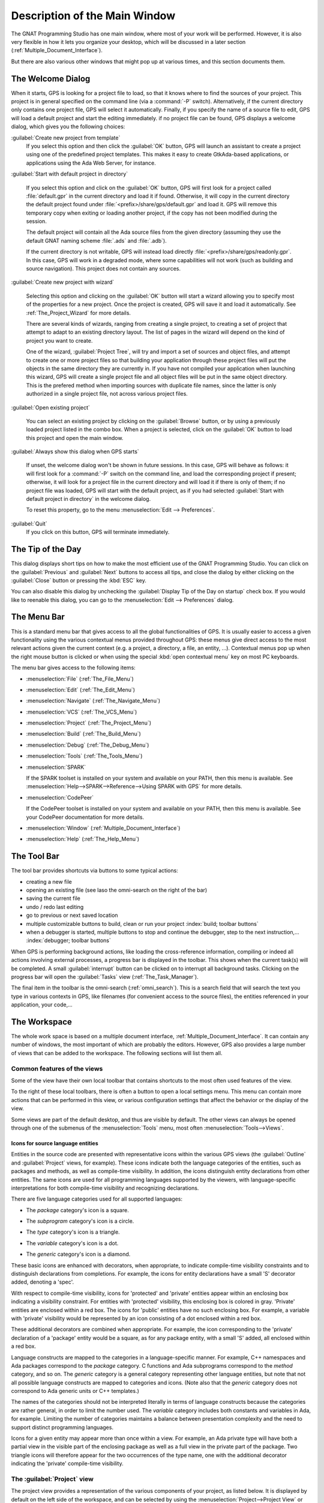 .. index:: windows; main

******************************
Description of the Main Window
******************************

The GNAT Programming Studio has one main window, where most
of your work will be performed. However, it is also very flexible
in how it lets you organize your desktop, which will be discussed
in a later section (:ref:`Multiple_Document_Interface`).

But there are also various other windows that might pop up at
various times, and this section documents them.

.. index:: welcome dialog
.. index:: windows; welcome dialog
.. _The_Welcome_Dialog:

The Welcome Dialog
==================

.. image:: welcome.png
.. index:: command line; -P

When it starts, GPS is looking for a project file to load, so that it knows
where to find the sources of your project. This project is in general specified
on the command line (via a :command:`-P` switch). Alternatively, if the current
directory only contains one project file, GPS will select it automatically.
Finally, if you specify the name of a source file to edit, GPS will load
a default project and start the editing immediately.
if no project file can be found, GPS displays a welcome dialog, which gives you
the following choices:

:guilabel:`Create new project from template`
  If you select this option and then click the :guilabel:`OK` button, GPS will
  launch an assistant to create a project using one of the predefined project
  templates. This makes it easy to create GtkAda-based applications, or
  applications using the Ada Web Server, for instance.

.. index:: project; default

:guilabel:`Start with default project in directory`

  If you select this option and click on the :guilabel:`OK` button, GPS will
  first look for a project called :file:`default.gpr` in the current directory
  and load it if found. Otherwise, it will copy in the current directory the
  default project found under :file:`<prefix>/share/gps/default.gpr` and load
  it.  GPS will remove this temporary copy when exiting or loading another
  project, if the copy has not been modified during the session.

  The default project will contain all the Ada source files from the given
  directory (assuming they use the default GNAT naming scheme :file:`.ads`
  and :file:`.adb`).

  If the current directory is not writable, GPS will instead load directly
  :file:`<prefix>/share/gps/readonly.gpr`. In this case, GPS will work in a
  degraded mode, where some capabilities will not work (such as building and
  source navigation). This project does not contain any sources.

.. index:: project; wizard

:guilabel:`Create new project with wizard`

  Selecting this option and clicking on the :guilabel:`OK` button will start a
  wizard allowing you to specify most of the properties for a new project. Once
  the project is created, GPS will save it and load it automatically.
  See :ref:`The_Project_Wizard` for more details.

  There are several kinds of wizards, ranging from creating a single project,
  to creating a set of project that attempt to adapt to an existing directory
  layout. The list of pages in the wizard will depend on the kind of project
  you want to create.

  One of the wizard, :guilabel:`Project Tree`, will try and import a set of
  sources and object files, and attempt to create one or more project files so
  that building your application through these project files will put the
  objects in the same directory they are currently in. If you have not compiled
  your application when launching this wizard, GPS will create a single project
  file and all object files will be put in the same object directory. This is
  the prefered method when importing sources with duplicate file names, since
  the latter is only authorized in a single project file, not across various
  project files.

.. index:: project; load existing project

:guilabel:`Open existing project`

  You can select an existing project by clicking on the :guilabel:`Browse`
  button, or by using a previously loaded project listed in the combo box. When
  a project is selected, click on the :guilabel:`OK` button to load this
  project and open the main window.

:guilabel:`Always show this dialog when GPS starts`

  If unset, the welcome dialog won't be shown in future sessions.  In this
  case, GPS will behave as follows: it will first look for a :command:`-P`
  switch on the command line, and load the corresponding project if present;
  otherwise, it will look for a project file in the current directory and will
  load it if there is only of them; if no project file was loaded, GPS will
  start with the default project, as if you had selected :guilabel:`Start with
  default project in directory` in the welcome dialog.

  .. index:: preferences; display welcome window

  To reset this property, go to the menu :menuselection:`Edit --> Preferences`.

:guilabel:`Quit`
  If you click on this button, GPS will terminate immediately.

.. index:: tip of the day
.. index:: windows; tip of the day
.. _The_Tip_of_the_Day:

The Tip of the Day
==================

.. image:: tip-of-the-day.png

This dialog displays short tips on how to make the most efficient use of the
GNAT Programming Studio. You can click on the :guilabel:`Previous` and
:guilabel:`Next` buttons to access all tips, and close the dialog by either
clicking on the :guilabel:`Close` button or pressing the :kbd:`ESC` key.

.. index:: preferences; tip of the day

You can also disable this dialog by unchecking the :guilabel:`Display Tip of
the Day on startup` check box. If you would like to reenable this dialog, you
can go to the :menuselection:`Edit --> Preferences` dialog.


.. index:: menu bar
.. index:: windows; menu bar
.. _The_Menu_Bar:

The Menu Bar
============

.. image:: menubar.png

This is a standard menu bar that gives access to all the global functionalities
of GPS. It is usually easier to access a given functionality using the various
contextual menus provided throughout GPS: these menus give direct access to the
most relevant actions given the current context (e.g. a project, a directory, a
file, an entity, ...). Contextual menus pop up when the right mouse button is
clicked or when using the special :kbd:`open contextual menu` key on most PC
keyboards.

The menu bar gives access to the following items:

* :menuselection:`File` (:ref:`The_File_Menu`)

* :menuselection:`Edit` (:ref:`The_Edit_Menu`)

* :menuselection:`Navigate` (:ref:`The_Navigate_Menu`)

* :menuselection:`VCS` (:ref:`The_VCS_Menu`)

* :menuselection:`Project` (:ref:`The_Project_Menu`)

* :menuselection:`Build` (:ref:`The_Build_Menu`)

* :menuselection:`Debug` (:ref:`The_Debug_Menu`)

* :menuselection:`Tools` (:ref:`The_Tools_Menu`)

* :menuselection:`SPARK`

  If the SPARK toolset is installed on your system and available on your
  PATH, then this menu is available. See
  :menuselection:`Help-->SPARK-->Reference-->Using SPARK with GPS`
  for more details.

* :menuselection:`CodePeer`

  If the CodePeer toolset is installed on your system and available on your
  PATH, then this menu is available. See your CodePeer documentation for more
  details.

* :menuselection:`Window` (:ref:`Multiple_Document_Interface`)

* :menuselection:`Help` (:ref:`The_Help_Menu`)

.. index:: tool bar
.. _The_Tool_Bar:

The Tool Bar
============

.. image:: toolbar.png

The tool bar provides shortcuts via buttons to some typical actions:

* creating a new file
* opening an existing file (see laso the omni-search on the right of the bar)
* saving the current file
* undo / redo last editing
* go to previous or next saved location
* multiple customizable buttons to build, clean or run your project
  :index:`build; toolbar buttons`
* when a debugger is started, multiple buttons to stop and continue the
  debugger, step to the next instruction,...
  :index:`debugger; toolbar buttons`

.. index:: progress bar
.. index:: tool bar; progress bar

When GPS is performing background actions, like loading the cross-reference
information, compiling or indeed all actions involving external processes,
a progress bar is displayed in the toolbar. This shows when the current
task(s) will be completed. A small :guilabel:`interrupt` button can be clicked
on to interrupt all background tasks. Clicking on the progress bar will
open the :guilabel:`Tasks` view (:ref:`The_Task_Manager`).

.. index:: omni-search
.. index:: seealso: search; omni-search

The final item in the toolbar is the omni-search (:ref:`omni_search`). This is
a search field that will search the text you type in various contexts in GPS,
like filenames (for convenient access to the source files), the entities
referenced in your application, your code,...

.. _The_Work_Space:

The Workspace
=============

.. index:: windows; workspace
.. index:: see: desktop; Multiple Document Interface
.. index:: see: MDI; Multiple Document Interface
.. index:: Multiple Document Interface

The whole work space is based on a multiple document interface,
:ref:`Multiple_Document_Interface`. It can contain any number of
windows, the most important of which are probably the editors. However,
GPS also provides a large number of views that can be added to the
workspace. The following sections will list them all.

Common features of the views
----------------------------

.. index:: windows; local toolbar

Some of the view have their own local toolbar that contains shortcuts
to the most often used features of the view.

.. index:: windows; local settings menu

To the right of these local toolbars, there is often a button to open
a local settings menu. This menu can contain more actions that can be
performed in this view, or various configuration settings that affect
the behavior or the display of the view.

.. index:: menu; Tools

Some views are part of the default desktop, and thus are visible by default.
The other views can always be opened through one of the submenus of the
:menuselection:`Tools` menu, most often :menuselection:`Tools-->Views`.

Icons for source language entities
__________________________________

Entities in the source code are presented with representative icons within the
various GPS views (the :guilabel:`Outline` and :guilabel:`Project` views, for
example).  These icons indicate both the language categories of the entities,
such as packages and methods, as well as compile-time visibility.  In addition,
the icons distinguish entity declarations from other entities.  The same icons
are used for all programming languages supported by the viewers, with
language-specific interpretations for both compile-time visibility and
recognizing declarations.

There are five language categories used for all supported languages:

* The *package* category's icon is a square.

  .. image:: square_x.png

* The *subprogram* category's icon is a circle.

  .. image:: circle_x.png

* The *type* category's icon is a triangle.

  .. image:: triangle_x.png

* The *variable* category's icon is a dot.

  .. image:: dot_x.png

* The *generic* category's  icon is a diamond.

  .. image:: diamond_x.png

These basic icons are enhanced with decorators, when appropriate, to indicate
compile-time visibility constraints and to distinguish declarations from
completions. For example, the icons for entity declarations have a small 'S'
decorator added, denoting a 'spec'.

With respect to compile-time visibility, icons for 'protected' and 'private'
entities appear within an enclosing box indicating a visibility constraint. For
entities with 'protected' visibility, this enclosing box is colored in gray.
'Private' entities are enclosed within a red box.  The icons for 'public'
entities have no such enclosing box. For example, a variable with 'private'
visibility would be represented by an icon consisting of a dot enclosed within
a red box.

These additional decorators are combined when appropriate. For example, the
icon corresponding to the 'private' declaration of a 'package' entity would be
a square, as for any package entity, with a small 'S' added, all enclosed
within a red box.

Language constructs are mapped to the categories in a language-specific manner.
For example, C++ namespaces and Ada packages correspond to the *package*
category.  C functions and Ada subprograms correspond to the *method* category,
and so on.  The *generic* category is a general category representing other
language entities, but note that not all possible language constructs are
mapped to categories and icons.  (Note also that the *generic* category does
not correspond to Ada generic units or C++ templates.)

The names of the categories should not be interpreted literally in terms of
language constructs because the categories are rather general, in order to
limit the number used. The *variable* category includes both constants and
variables in Ada, for example. Limiting the number of categories maintains a
balance between presentation complexity and the need to support distinct
programming languages.

Icons for a given entity may appear more than once within a view. For example,
an Ada private type will have both a partial view in the visible part of the
enclosing package as well as a full view in the private part of the package.
Two triangle icons will therefore appear for the two occurrences of the type
name, one with the additional decorator indicating the 'private' compile-time
visibility.

.. index:: project view
.. index:: windows; project view

The :guilabel:`Project` view
----------------------------

.. image:: project-view.png
.. image:: project-view-flat.png

The project view provides a representation of the various components of your
project, as listed below.  It is displayed by default on the left side of the
workspace, and can be selected by using the :menuselection:`Project-->Project
View` or :menuselection:`Tools-->Views-->Project` menu items.

.. index:: drag-and-drop

On Windows, it is possible to drop files (coming for instance from the Windows
Explorer) directly in the project view. If you drop a project file, it will be
loaded by GPS and replace the current project; if you drop a source file, it is
opened in a new editor.

.. index:: search; interactive search in trees
.. _Interactive_Search:

The project view, as well as the file and outline view provide an interactive
search capability allowing you to quickly search in the information currently
displayed. Just start typing the text to search when the view has the focus.
Note however, that the contents of the :guilabel:`Project` view is computed
lazily, so not all files are known to this search capability.

This will open a small window at the bottom of the view where you can
interactively type names.  The first matching name in the tree will be selected
while you type it.  You can then also use the :kbd:`up` and :kbd:`down` keys to
navigate through all the items matching the current text.

The various components that are displayed are:

*projects*

  All the sources you are working with are put under control of projects. These
  projects are a way to store the switches to use for the various tools, as
  well as a number of other properties like the naming schemes for the sources.
  They can be organized into a project hierarchy, where a root project can
  import other projects, each with their own set of sources (see :ref:`The_Welcome_Dialog`
  on how projects are loaded in GPS).

  The :guilabel:`Project` view displays this project hierarchy: the top node is
  the root project of your application (generally, this is where the source
  file that contains the main subprogram will be located). Then a node is
  displayed for each imported project, and recursively for their own imported
  projects.

  A given project might appear multiple times in the view, if it is imported by
  several other projects.

  A special icon with a pen mark is displayed if the project was modified, but
  not saved yet. You can choose to save it at any time by right-clicking on it.
  GPS will remind you to save it before any compilation, or save it
  automatically, if the corresponding preference is saved.

  There exists a second display for this project view, which lists all projects
  with no hierarchy: all projects appear only once in the view, at the top
  level. This display might be useful for deep project hierarchies, to make it
  easier to find projects in the project view. This display is activated
  through the local settings menu to the right of the :guilabel:`Project` view
  toolbar.

  .. index:: project view; flat view

*directories*

  The files in a project are organized into several physical
  directories on the disk. These directories are displayed under each
  project node in the :guilabel:`Project` view

  .. index:: project view; absolute paths

  You can chose whether you want to see the absolute path names for the
  directories or paths relative to the location of the project. This is done
  using the local settings menu :guilabel:`Show absolute paths` of the
  :guilabel:`Project` view. In all cases, the tooltip that is displayed when
  the mouse hovers a file or directory will show the full path.

  Special nodes are created for object and executables directories. No
  files are shown for these.

  .. index:: Show hidden directories

  The local setting :guilabel:`Show hidden directories` can be used to filter
  the directories considered as hidden. This can be used to hide the version
  control directories like :file:`CVS` or :file:`.svn` for example.

*files*

  The source files themselves are contained in the directories, and displayed
  under the corresponding nodes. Note that only the source files that actually
  belong to the project (i.e. are written in a language supported by that
  project and that follow its naming scheme) are actually visible.  For more
  information on supported languages, see :ref:`Supported_Languages`.

  A given file might appear multiple times in the :guilabel:`Project` view,
  if the project it belongs to is imported by several other projects.

  You can also drag a file anywhere into GPS. This will open a new editor if
  the file is not already edited, or move the existing editor otherwise.  If
  you press :kbd:`shift` at the same time, and the file is already edited, a
  new view of the existing editor is created instead.

*entities*

  If you open the node for a source file, the file is parsed by one of the
  fast parsers integrated in GPS so that all entities declared in
  the file can be shown. These entities are grouped into various
  categories, which depend on the language. Typical categories include
  subprograms, packages, types, variables, tasks, ...

  Double-clicking on a file, or simple clicking on any entity will open a
  source editor and display respectively the first line in this file or the
  line on which the entity is defined.

.. index:: search; project view

If you open the search dialog through the :menuselection:`Navigate-->Find or
Replace...` menu, you have the possibility to search for anything in the
:guilabel:`Project` view, either a file or an entity. Note that searching for
an entity can be slow if you have lots of files, and/or big files.

.. index:: locate in project view

A contextual menu, named :guilabel:`Locate in Project View`, is also provided
in source editors. This will automatically search for the first entry for this
file in the :guilabel:`Project` view. This contextual menu is also available in
other modules, e.g. when selecting a file in the :guilabel:`Dependency Browser`.

.. index:: project; reload

The local toolbar of the :guilabel:`Project` view contains a convenient button
to reload the project. This is useful when you have created or removed source
files from other applications, and want to let GPS know that there might have
been changed on the file system that impact the contents of the current
project.

.. index:: project; scenario variables
.. index:: windows; scenario view
.. index:: see: scenario; project; scenario variables

The :guilabel:`Scenario` view
-----------------------------

.. image:: scenario-view.png

As described in the GNAT User's Guide, the project files can be configured
through external variables (typically environment variables). This means that
e.g. the exact list of source files, or the exact switches used to compile the
application can be changed when the value of these external variables is
changed.

GPS provides a simple access to these variables, through a window called the
:guilabel:`Scenario` View. These variables are called `Scenario Variables`, since
they provide various scenarios for the same set of project files.

Each such variable is listed on its own line, along with its current value. You
can change the current value by clicking on it, and then selecting the new value
among the valid ones that pop up. GPS does not remember the current value from
one session to the next. Instead, the variables' initial values come from the
project files themselves (where a default value can be specified) or from the
environment in which GPS is started, just as is the case when spawning command
line tools like :command:`gprbuild`.

Whenever you change the value of one of the variables, the project is
automatically recomputed, and the list of source files or directories is
changed dynamically to reflect the new status of the project. Starting a new
compilation at that point will use the new switches, and all the aspects of GPS
are immediately affected according to the new setup.

New scenario variables can be created by selecting the :guilabel:`+` icon
in the local toolbar of the :guilabel:`Scenario` view. You can also edit the
list of possible values for a variable by clicking on the :guilabel:`edit`
button in that toolbar, and of course delete an existing variable by
clicking on the :guilabel:`-` button.

Note that any of these changes impacts the actual project file (:file:`.gpr`),
so you might not want to do that if the project file was written manually (the
impacts can be significant).

.. index:: build; build modes

The first line in the :guilabel:`Scenario` view is the current mode. This
impacts various aspects of the build, including compiler switches and object
directories (see :ref:`The_Build_Mode`).
As for scenario variables, the mode can be changed by clicking on the value
and selecting a new value in the popup window.

.. index:: windows; files view
.. _The_File_View:

The :guilabel:`Files` View
--------------------------

.. image:: file-view.png

In addition to the :guilabel:`Project` view, GPS also provides a
:guilabel:`Files` view through the :menuselection:`Tools-->Views-->Files` menu.

In this view, directories are displayed exactly as they are organized
physically on the disk (including Windows drives).  Each source file can also
be explored as described in :ref:`The_Project_View`.  Drag and drop of files is
also possible from the files view, to conveniently open a file.

By default, the :guilabel:`Files` view will display all the files that exist on
the disk. Filters can be set through the local settings menu to restrict the
display to the files and directories that belong to the project (use the
:guilabel:`Show files from project only` menu).


.. _The_Entity_View:

The Entity View
===============

.. index:: Entity View

GPS provides an `Entity View` which allows you to browse and quickly find all
Ada entities referenced in the currently loaded project hierarchy. This view
can be accessed through the `Tools->Views->Entities` menu.

.. index:: screen shot
.. image:: entity-view.jpg

This view is divided in three parts: a `Pattern` entry, a tree view, and a
documentation view.

To query an entity, enter a search pattern in the `Pattern` entry. The tree
view then shows a list of all known entities which start with this pattern.
When an entry is selected in the tree, the documentation view displays the
documentation corresponding to the selected entity.

When the `File View` has the focus, using the up/down arrow keys changes the
selection in the tree, and pressing the Enter key opens an editor to the
declaration of the selected entity. It is also possible to jump to this
location by double-clicking on the line in the tree, or by clicking on the
hyperlink in the documentation view.

Note that the view shows the entities that are currently loaded in memory, see
:ref:`Support_for_Cross-References`.

.. _The_Window_View:

The Window View
===============

.. index:: Window View

The `Window View` displays the currently opened windows.  It is opened through
the `Tools->Views->Windows` menu.

It can display the opened windows in one of two ways:

* Sorted alphabetically
* Organized by notebooks, as in the GPS window itself. This latter view
  is mostly useful if you have lots of windows open

The mode is selected through the contextual menu.

You can also choose, through this contextual menu, whether only the source
editors should be visible, or whether all windows should be displayed.

This window allows you to quickly select and focus on a particular window, by
clicking on the corresponding line with the left mouse button. If you click and
leave the mouse button pressed, this starts a drag and drop operation so that
you can also move the window to some other place in the desktop (see the
description of the MDI earlier in this document).

Multiple windows can be selected by clicking with the mouse while pressing the
control or shift keys. The Window view provides a contextual menu to easily
close all selected windows at once, which is a very fast way to cleanup your
desktop after you have finished working on a task.

.. _The_Outline_View:

The Outline View
================

.. index:: Outline View

The Outline View, which you can choose to activate through the
`Tools->Views->Outline` menu, shows the contents of the current file.

.. index:: screen shot

.. image:: outline-view.jpg

The exact meaning of this depends on the language you are seeing. For Ada, C
and C++ files, this is the list of entities that are declared at the global
level in your current file (Ada packages, C++ classes, subprograms, Ada types,
...).

Clicking on any entity in this view will automatically jump to the right line
in the file, including if your file has been slightly modified since the
outline view was last refreshed.

To refresh the contents of the view, select the `Refresh` entry in the
contextual menu (right-click anywhere in the outline view).  The Outline View
is updated automatically after editing, saving the file, or switching to a
different editor.

There are several preferences associated with the
:ref:`outline view <Outline_Preferences>`.

.. _The_Clipboard_View:

The Clipboard View
==================

.. index:: clipboard view

GPS has an advanced mechanism for handling copy/paste operations.

When you select the menus `Edit->Copy` or `Edit->Cut`, GPS adds the current
selection to the clipboard. As opposed to what lots of applications do, it
doesn't discard the previous contents of the clipboard, but save it for future
usage. It saves a number of entries this way, up to 10 by default.  This value
is configurable through the `Clipboard Size` preference.

When you select the menu `Edit->Paste`, GPS will paste the last entry made in
the clipboard at the current location in the editor.

If you immediately select `Edit->Paste Previous`, this newly inserted text will
be removed, and GPS will instead insert the second to last entry added to the
clipboard. You can keep selecting the same menu to get access to older entries.

This is a very powerful mechanism, since it means you can copy several distinct
lines from a place in an editor, move to an other editor and paste all these
separate lines, without having to go back and forth between the two editors.

The `Clipboard View` provides a graphical mean of seeing what is currently
stored in the clipboard. It appears as a list of lines, each of which is
associated with one level of the clipboard. The text that shows in these lines
is the first line of the selection at that level that contains non blank
characters. Leading characters are discarded. `[...]` is prepended or appended
in case the selection has been truncated.

If you bring the mouse over a line in the `Clipboard View`, a tooltip will pop
up showing the entire selection corresponding to the line by opposition to the
possibly truncated one.

In addition, one of the lines has an arrow on its left. This indicates the line
that will be pasted when you select the menu `Edit->Paste`. If you select
instead the menu `Edit->Paste Previous`, then the line below that one will be
inserted instead.

If you double-click on any of these lines, GPS will insert the corresponding
text in the current editor, and make the line you clicked on the current line,
so that selecting `Edit->Paste` or the equivalent shortcut will now insert that
line.

The contextual menu in the clipboard view provides one entry, which is `Append
To Previous`. If you select this entry, the select line will be append to the
one below, and removed from the clipboard. This means that selection
`Edit->Paste` will in fact paste the two entries at the same time. This is in
particular useful when you want to copy lines from separate places in the
initial file, merge them, and then paste them together one or more times later
on, through a single operation.

The Clipboard View content is preserved between GPS sessions. As an exception,
huge entries are removed and replaced with an entry saying "[Big entry has been
removed]".

.. _The_Callgraph_View:

The Callgraph View
==================

.. index:: callgraph

The callgraph view plays a role similar the callgraph browser. They display the
same information about entities, but in two different ways: the callgraph view
displays the information in a tree, easily navigable and perhaps easier to
manipulate when lots of entities are involved; the callgraph browser displays
the information as graphical boxes that can be manipulated on the screen, and
is best suited to generate a diagram that can be later exported to your own
documents.

This callgraph view is used to display the information about what subprograms
are called by a given entity, and, opposite, what entities are calling a given
entity.

Some references might be reported with an additional " (dispatching)" text.  In
such a case, this indicates that the call to the entity is not explicit in the
sources, but could occur through dynamic dispatching. This of course depends on
what arguments are passed to the caller at run time, and it is possible that
the subprogram is in fact never dispatched to.

This view is automatically displayed when you select one of the contextual
menus `... calls` and `... is called by`. Every time you select one of these
menus, a new view is opened to display that entity.

Whenever you expand a node from the tree by clicking on the small expander
arrow on the left of the line, further callgraph information is computed for
the selected entity, which makes it very easy to get information for a full
callgraph tree.

Closing and expanding a node again will recompute the callgraph for the entity.

On the right side of the main tree, a list displays the locations of calls for
the selected entity. Clicking on entries in this list opens editors showing the
corresponding location.

The Callgraph View supports keyboard navigation: `Up` and `Down` keys navigate
between listed locations, `Left` collapses the current level, `Right` expands
the current level, and `Return` jumps to the currently selected location.

The callgraph view is automatically saved in the desktop, and restored the next
time you restart GPS. However, the information displayed in these might no
longer be accurate at this stage, since it shows the status of the callgraph
during the last GPS session.

Left-clicking on a line in the Call Tree brings up a contextual menu with the
following entries:

*Collapse all*
  Collapse all the entities in the Callgraph View.

*Remove entity*
  Remove the selected entity from the Callgraph View.

*Clear Call Trees*
  Remove all entries from the Callgraph View.

.. _Bookmarks:

Bookmarks
=========

.. index:: bookmark

Bookmarks are a convenient way to remember places in your code or in your
environment so that you can go back to them at any point in the future.  These
bookmarks are saved automatically whenever they are modified, and restored when
GPS is reloaded, so that they exist across GPS sessions.

Bookmarks will automatically remember the exact location in an editor, not in
terms of line/column, but in terms of which word they point to. If you modify
the file through GPS, the bookmark will be automatically updated to keep
refering to the same place. Likewise if you close and reopen the file.
However, when the file is modified outside of GPS, the bookmark will not be
aware of that change, and will thus reference another place in the file.

The menu `Edit->Create Bookmark` allows you to create a bookmark at the current
location (either in the editor, or the browser for instance).

All the bookmarks you have created will be visible in the
`Tools->Views->Bookmarks` window. Clicking on the small icon to the left side
of each line will immediately jump to that bookmark.

You can rename a bookmark so that it is easier to remember what it refers to.
To do so, open the Bookmarks window, and click twice on the line of the
bookmark. This will change the way the name is displayed, so that you can edit
it in place. Press :kbd:`enter` when you are done modifying the name.

You can delete an existing bookmark by right clicking on the line, and select
`Delete bookmark` in the contextual menu.

.. _The_Messages_Window:

The Messages Window
===================

.. index:: messages
.. index:: messages window
.. index:: build
.. index:: errors

The Messages window is used by GPS to display information and feedback about
operations, such as build output, information about processes launched, error
messages.

.. index:: screen shot
.. image:: messages.jpg

This is a read-only window, which means that only output is available, no input
is possible.

.. index:: execution window
.. index:: execution
.. index:: shell window
.. index:: shell

For an input/output window, see :ref:`The_Execution_Window` and also
:ref:`The_Shell_and_Python_Windows`.

.. _The_Shell_and_Python_Windows:

The Shell and Python Windows
============================

.. index:: python window
.. index:: shell
.. index:: shell window
.. index:: interactive command
.. index:: command

These windows give access to the various scripting languages supported by GPS,
and allow you to type commands such as editing a file or compiling without
using the menu items or the mouse.

An OS shell window is now also available in GPS, providing a simple access to
the underlying OS shell as defined by the `SHELL` or `COMSPEC` environment
variables.

To show the shell consoles, select the menu `Tools->Consoles`.

See :ref:`Scripting_GPS` for more information on using scripting languages
within GPS.

.. index:: screen shot
.. index:: key
.. image:: shell-window.jpg

You can use the :kbd:`up` and :kbd:`down` keys to navigate through the history
of commands.

.. _The_Locations_View:

The Locations View
==================

.. index:: location
.. index:: locations view
.. index:: search
.. index:: compilation
.. index:: build

The Location Tree is filled whenever GPS needs to display a list of locations
in the source files (typically, when performing a global search, compilation
results, and so on).

.. index:: screen shot
.. index:: category
.. index:: file
.. image:: locations-view.jpg

The Locations View shows a hierarchy of categories, which contain files, which
contain locations. Clicking on a location item will bring up a file editor at
the requested place. Right-clicking on file or category items brings up a
contextual menu allowing you to remove the corresponding node from the view.
Placing the mouse over an item automatically pop up a tooltip window with full
text of the item if this text can't be completely shown in the window.

Every time a new category is created, as a result of a compilation or a search
operation for example, the first entry of that category is automatically
selected, and the corresponding editor opened. This behavior can be controlled
through a preference `Jump To First Location`.

Closing the Locations view will remove from the editors locations that are also
visible in the Locations view.  If the Locations View is present when exiting
GPS and the desktop is saved, the locations will be saved as part of the
desktop for the current project, and will be loaded the next time GPS is
started on the same project.

.. index:: key
.. index:: menu

To navigate through the next and previous location (also called `Tag`), you can
use the menu items `Navigate->Previous Tag` and `Navigate->Next Tag`, or the
corresponding key bindings.

Left-clicking on a line in the Location Tree brings up a contextual menu with
the following entries:

*Filter panel*
  Controls availability of the filter panel at the bottom of the window.

*Sort by subcategory*
  Toggle the sorting of the entries by sub-categories. This is useful,
  for example, for separating the warnings from the errors in the build
  results.

*Expand category*
  Expand all the files in the current categories.

*Collapse all*
  Collapse all the categories in the Locations View

*Remove category/file/message*
  Remove the selected category, file or message from the Locations View.
  Selected message can be removed using `Locations view->Remove message`
  key binding also.

*Export messages into text file*
  Export all messages of the selected category/file into text file.

*Jump to location*
  Open the location contained in the message, if any.

*Clear Locations View*
  Remove all entries from the Locations View.

In some cases, a wrench icon will be associated on the left of a compilation
message. See :ref:`Code_Fixing` for more information on how to make advantage
of this icon.

The filter panel can be used to filter messages which match (or do not match) a
text pattern or regular expression. As soon as you type in the text entry, the
filter is enabled. If you clear the text, the filter is disabled.  The `Close`
button on the filter panel hides it and cancels the filter.  The `Regexp` check
button specifies how to use the filter text entry: as plain text or regular
expression.  The `Hide matched` check button reverts the filter, e.g. switch
between matching and non-matching items.

.. _The_Execution_Window:

The Execution Window
====================

.. index:: execution
.. index:: execution window
.. index:: run

Each time a program is launched using the menu `Build->Run`, a new execution
window is created to provide input and output for this program.

In order to allow post mortem analysis and copy/pasting, the execution windows
are not destroyed when the application terminates.

.. index:: key
.. index:: menu

To close an execution window, click on the cross icon on the top right corner
of the window, or use the menu `File->Close`, or the menu `Window->Close` or
the key binding :kbd:`Ctrl-W`.

If you close the execution window while the application is still running, a
dialog window is displayed, asking whether you want to kill the application, or
to cancel the close operation.

.. _The_Status_Line:

The Status Line
===============

.. index:: status
.. index:: status line
.. index:: status bar
.. index:: progress bar

The status line is composed of two areas: on the left a status bar and on the
right a progress bar (displayed only when background tasks are running).

.. index:: build

The progress bar is used to display information about on going operations such
as builds, searches, or VCS commands. These tasks operate in the background,
and can be paused/resumed by double clicking on the progress bar: this will
open :ref:`The_Task_Manager`.  In addition, you can click on the *close* icon
on the left of the progress bar to interrupt the running task.

.. _The_Task_Manager:

The Task Manager
================

.. index:: tasks
.. index:: background tasks
.. index:: task manager

The Task Manager window lists all the currently running GPS operations that run
in the background, such as builds, searches or VCS commands.

The Task Manager is opened by double clicking on the progress bar or using the
`Tools->Views->Tasks` menu, and can be put anywhere in your desktop.

For each of these tasks, the Task Manager shows the status of the task, and the
current progress. The execution of theses tasks can be suspended using a
contextual menu, brought up by right-clicking on a line.

When exiting GPS, if there are tasks running in the Task Manager, a window will
display those tasks. You can also bring up a contextual menu on the items in
this window.  You can force the exit at any time by pressing the confirmation
button, which will kill all remaining tasks, or continue working in GPS by
pressing the Cancel button.

.. index:: screen shot
.. image:: task-manager.jpg

